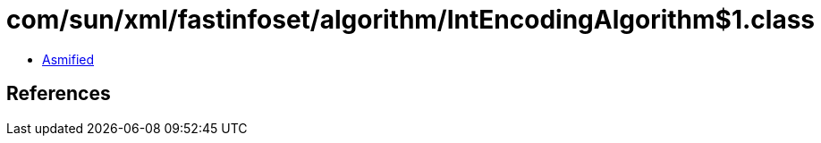 = com/sun/xml/fastinfoset/algorithm/IntEncodingAlgorithm$1.class

 - link:IntEncodingAlgorithm$1-asmified.java[Asmified]

== References

